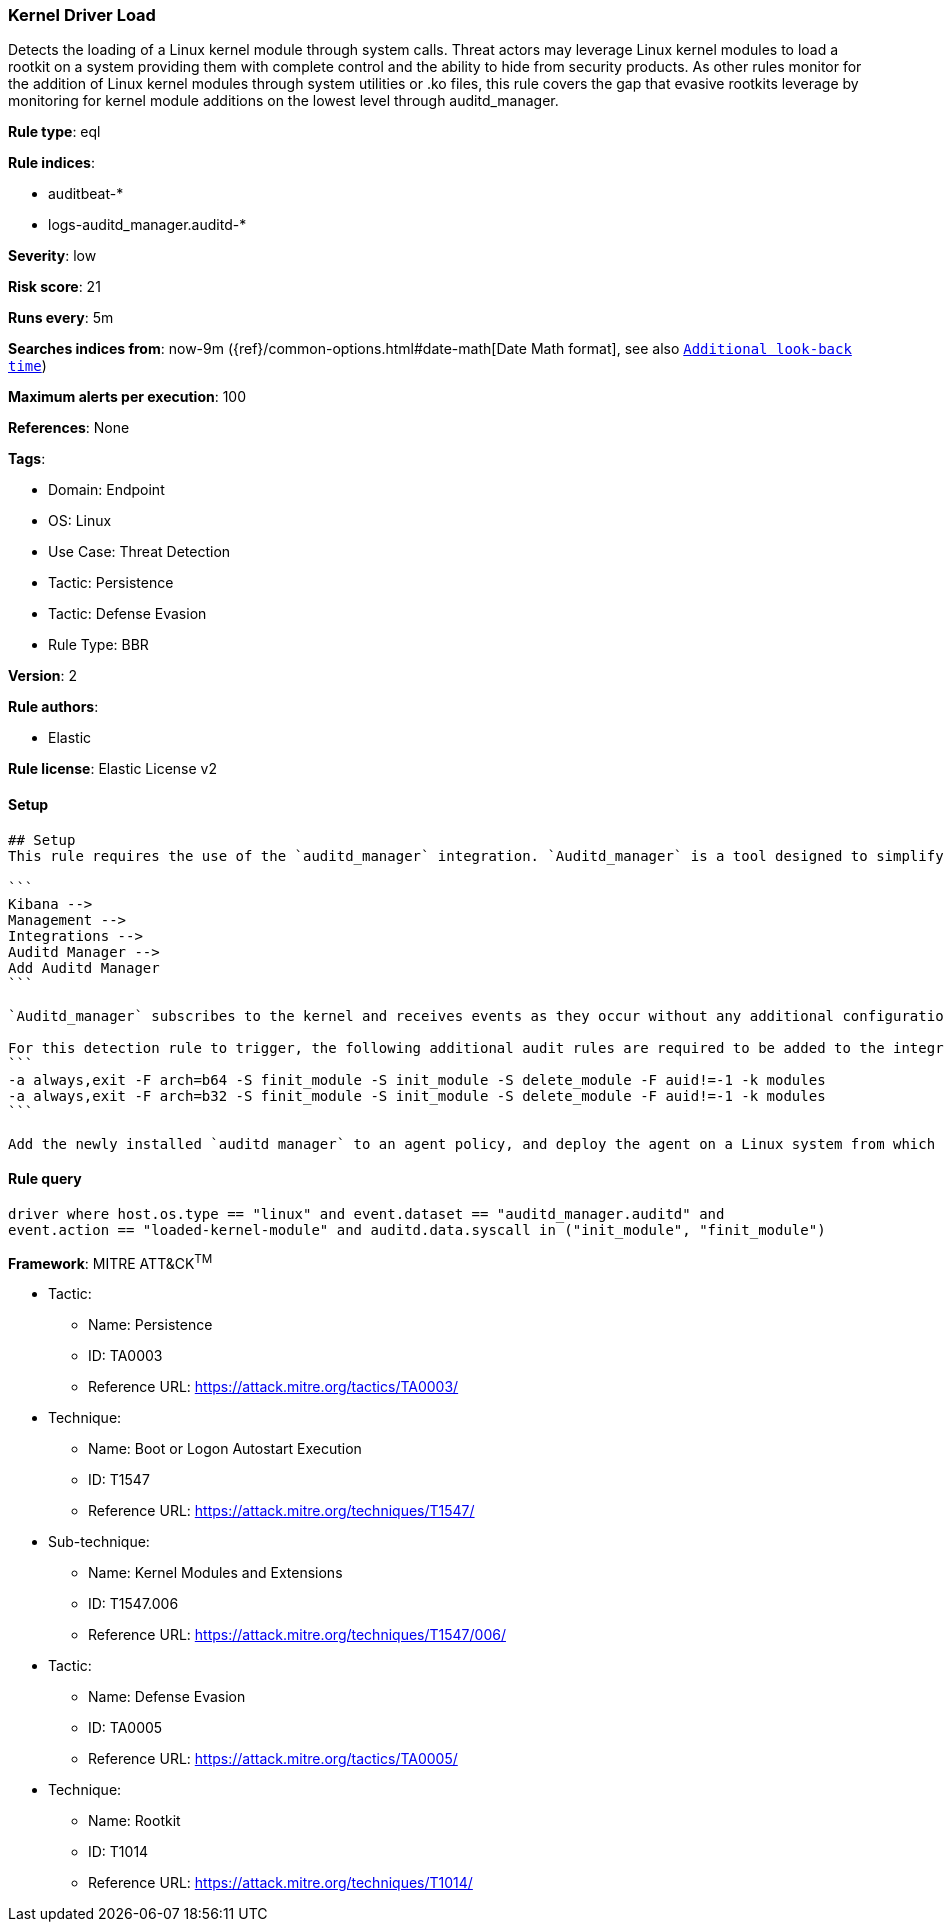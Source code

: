 [[kernel-driver-load]]
=== Kernel Driver Load

Detects the loading of a Linux kernel module through system calls. Threat actors may leverage Linux kernel modules to load a rootkit on a system providing them with complete control and the ability to hide from security products. As other rules monitor for the addition of Linux kernel modules through system utilities or .ko files, this rule covers the gap that evasive rootkits leverage by monitoring for kernel module additions on the lowest level through auditd_manager.

*Rule type*: eql

*Rule indices*: 

* auditbeat-*
* logs-auditd_manager.auditd-*

*Severity*: low

*Risk score*: 21

*Runs every*: 5m

*Searches indices from*: now-9m ({ref}/common-options.html#date-math[Date Math format], see also <<rule-schedule, `Additional look-back time`>>)

*Maximum alerts per execution*: 100

*References*: None

*Tags*: 

* Domain: Endpoint
* OS: Linux
* Use Case: Threat Detection
* Tactic: Persistence
* Tactic: Defense Evasion
* Rule Type: BBR

*Version*: 2

*Rule authors*: 

* Elastic

*Rule license*: Elastic License v2


==== Setup


[source, markdown]
----------------------------------
## Setup
This rule requires the use of the `auditd_manager` integration. `Auditd_manager` is a tool designed to simplify and enhance the management of the audit subsystem in Linux systems. It provides a user-friendly interface and automation capabilities for configuring and monitoring system auditing through the auditd daemon. With `auditd_manager`, administrators can easily define audit rules, track system events, and generate comprehensive audit reports, improving overall security and compliance in the system. The following steps should be executed in order to install and deploy `auditd_manager` on a Linux system. 

```
Kibana -->
Management -->
Integrations -->
Auditd Manager -->
Add Auditd Manager
```

`Auditd_manager` subscribes to the kernel and receives events as they occur without any additional configuration. However, if more advanced configuration is required to detect specific behavior, audit rules can be added to the integration in either the "audit rules" configuration box or the "auditd rule files" box by specifying a file to read the audit rules from. 

For this detection rule to trigger, the following additional audit rules are required to be added to the integration:
```
-a always,exit -F arch=b64 -S finit_module -S init_module -S delete_module -F auid!=-1 -k modules
-a always,exit -F arch=b32 -S finit_module -S init_module -S delete_module -F auid!=-1 -k modules
```

Add the newly installed `auditd manager` to an agent policy, and deploy the agent on a Linux system from which auditd log files are desirable.

----------------------------------

==== Rule query


[source, js]
----------------------------------
driver where host.os.type == "linux" and event.dataset == "auditd_manager.auditd" and 
event.action == "loaded-kernel-module" and auditd.data.syscall in ("init_module", "finit_module")

----------------------------------

*Framework*: MITRE ATT&CK^TM^

* Tactic:
** Name: Persistence
** ID: TA0003
** Reference URL: https://attack.mitre.org/tactics/TA0003/
* Technique:
** Name: Boot or Logon Autostart Execution
** ID: T1547
** Reference URL: https://attack.mitre.org/techniques/T1547/
* Sub-technique:
** Name: Kernel Modules and Extensions
** ID: T1547.006
** Reference URL: https://attack.mitre.org/techniques/T1547/006/
* Tactic:
** Name: Defense Evasion
** ID: TA0005
** Reference URL: https://attack.mitre.org/tactics/TA0005/
* Technique:
** Name: Rootkit
** ID: T1014
** Reference URL: https://attack.mitre.org/techniques/T1014/

